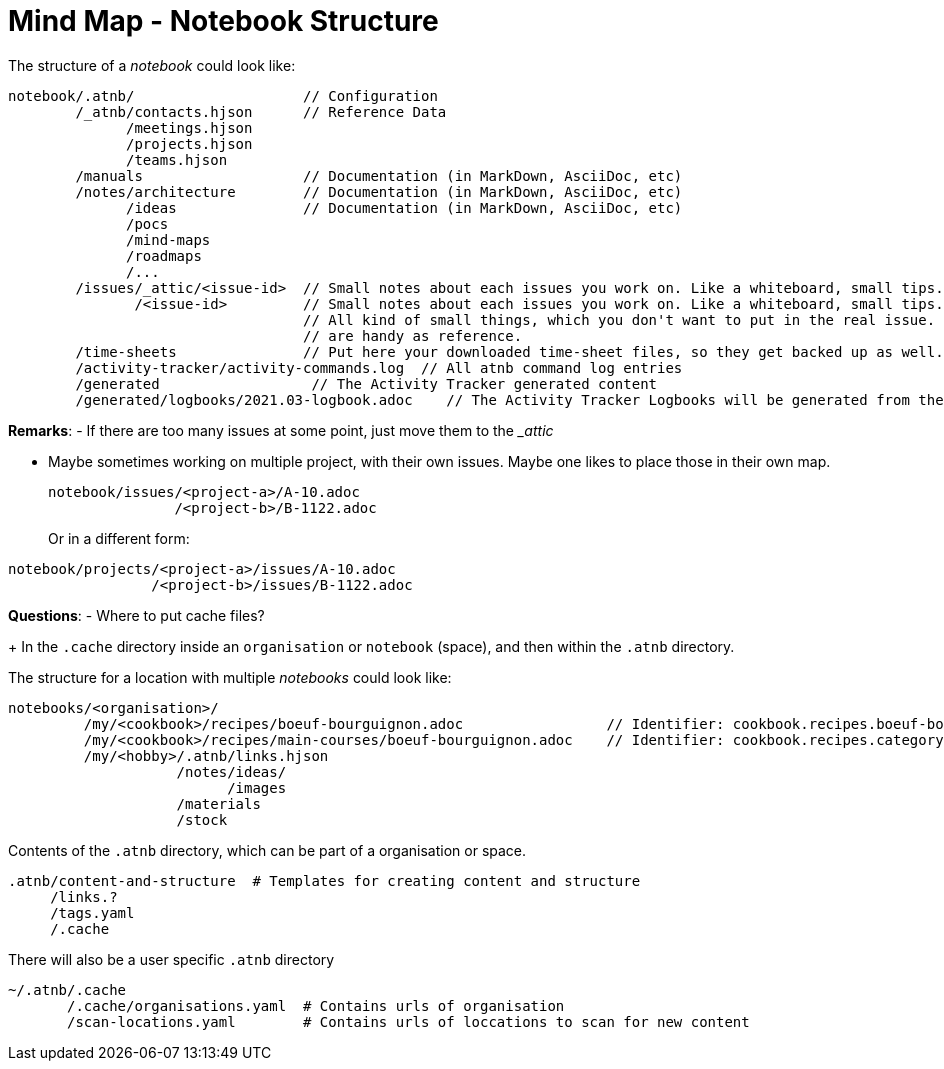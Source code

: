 = Mind Map - Notebook Structure

The structure of a _notebook_ could look like:

[source]
----
notebook/.atnb/                    // Configuration
        /_atnb/contacts.hjson      // Reference Data
              /meetings.hjson
              /projects.hjson
              /teams.hjson
        /manuals                   // Documentation (in MarkDown, AsciiDoc, etc)
        /notes/architecture        // Documentation (in MarkDown, AsciiDoc, etc)
              /ideas               // Documentation (in MarkDown, AsciiDoc, etc)
              /pocs
              /mind-maps
              /roadmaps
              /...
        /issues/_attic/<issue-id>  // Small notes about each issues you work on. Like a whiteboard, small tips. Contacts. 
               /<issue-id>         // Small notes about each issues you work on. Like a whiteboard, small tips. Contacts. 
                                   // All kind of small things, which you don't want to put in the real issue. But which
                                   // are handy as reference.
        /time-sheets               // Put here your downloaded time-sheet files, so they get backed up as well.
        /activity-tracker/activity-commands.log  // All atnb command log entries
        /generated                  // The Activity Tracker generated content
        /generated/logbooks/2021.03-logbook.adoc    // The Activity Tracker Logbooks will be generated from the Activity Tracker Events

----

*Remarks*:
- If there are too many issues at some point, just move them to the __attic_

- Maybe sometimes working on multiple project, with their own issues. Maybe one likes to place those in their own map.
+
[source]
----
notebook/issues/<project-a>/A-10.adoc
               /<project-b>/B-1122.adoc
----
Or in a different form:

[source]
----
notebook/projects/<project-a>/issues/A-10.adoc
                 /<project-b>/issues/B-1122.adoc
----

*Questions*:
- Where to put cache files?
+
In the `.cache` directory inside an `organisation` or `notebook` (space), and then within the `.atnb` directory.


The structure for a location with multiple _notebooks_ could look like:

[source]
----
notebooks/<organisation>/
         /my/<cookbook>/recipes/boeuf-bourguignon.adoc                 // Identifier: cookbook.recipes.boeuf-bourguignon
         /my/<cookbook>/recipes/main-courses/boeuf-bourguignon.adoc    // Identifier: cookbook.recipes.category.main-courses.boeuf-bourguignon  (adds a category)
         /my/<hobby>/.atnb/links.hjson
                    /notes/ideas/
                          /images
                    /materials
                    /stock
                 
----


Contents of the `.atnb` directory, which can be part of a organisation or space.
[source]
----
.atnb/content-and-structure  # Templates for creating content and structure
     /links.?
     /tags.yaml
     /.cache
----

There will also be a user specific `.atnb` directory
[source]
----
~/.atnb/.cache
       /.cache/organisations.yaml  # Contains urls of organisation
       /scan-locations.yaml        # Contains urls of loccations to scan for new content

----
